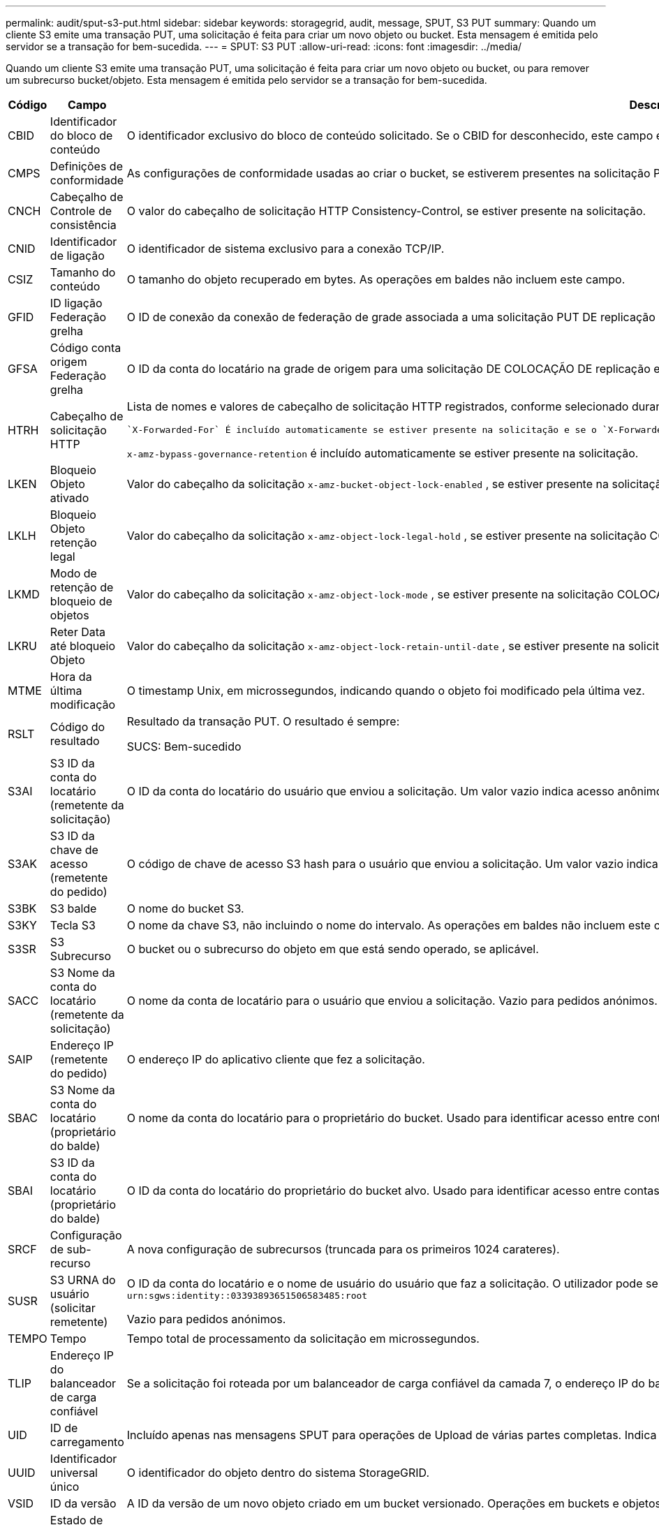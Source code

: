 ---
permalink: audit/sput-s3-put.html 
sidebar: sidebar 
keywords: storagegrid, audit, message, SPUT, S3 PUT 
summary: Quando um cliente S3 emite uma transação PUT, uma solicitação é feita para criar um novo objeto ou bucket. Esta mensagem é emitida pelo servidor se a transação for bem-sucedida. 
---
= SPUT: S3 PUT
:allow-uri-read: 
:icons: font
:imagesdir: ../media/


[role="lead"]
Quando um cliente S3 emite uma transação PUT, uma solicitação é feita para criar um novo objeto ou bucket, ou para remover um subrecurso bucket/objeto. Esta mensagem é emitida pelo servidor se a transação for bem-sucedida.

[cols="1a,1a,4a"]
|===
| Código | Campo | Descrição 


 a| 
CBID
 a| 
Identificador do bloco de conteúdo
 a| 
O identificador exclusivo do bloco de conteúdo solicitado. Se o CBID for desconhecido, este campo é definido como 0. As operações em baldes não incluem este campo.



 a| 
CMPS
 a| 
Definições de conformidade
 a| 
As configurações de conformidade usadas ao criar o bucket, se estiverem presentes na solicitação PUT Bucket (truncada para os primeiros 1024 carateres).



 a| 
CNCH
 a| 
Cabeçalho de Controle de consistência
 a| 
O valor do cabeçalho de solicitação HTTP Consistency-Control, se estiver presente na solicitação.



 a| 
CNID
 a| 
Identificador de ligação
 a| 
O identificador de sistema exclusivo para a conexão TCP/IP.



 a| 
CSIZ
 a| 
Tamanho do conteúdo
 a| 
O tamanho do objeto recuperado em bytes. As operações em baldes não incluem este campo.



 a| 
GFID
 a| 
ID ligação Federação grelha
 a| 
O ID de conexão da conexão de federação de grade associada a uma solicitação PUT DE replicação entre grade. Incluído apenas nos registos de auditoria na grelha de destino.



 a| 
GFSA
 a| 
Código conta origem Federação grelha
 a| 
O ID da conta do locatário na grade de origem para uma solicitação DE COLOCAÇÃO DE replicação entre grade. Incluído apenas nos registos de auditoria na grelha de destino.



 a| 
HTRH
 a| 
Cabeçalho de solicitação HTTP
 a| 
Lista de nomes e valores de cabeçalho de solicitação HTTP registrados, conforme selecionado durante a configuração.

 `X-Forwarded-For` É incluído automaticamente se estiver presente na solicitação e se o `X-Forwarded-For` valor for diferente do endereço IP do remetente da solicitação (campo de auditoria SAIP).

`x-amz-bypass-governance-retention` é incluído automaticamente se estiver presente na solicitação.



 a| 
LKEN
 a| 
Bloqueio Objeto ativado
 a| 
Valor do cabeçalho da solicitação `x-amz-bucket-object-lock-enabled` , se estiver presente na solicitação COLOCAR balde.



 a| 
LKLH
 a| 
Bloqueio Objeto retenção legal
 a| 
Valor do cabeçalho da solicitação `x-amz-object-lock-legal-hold` , se estiver presente na solicitação COLOCAR Objeto.



 a| 
LKMD
 a| 
Modo de retenção de bloqueio de objetos
 a| 
Valor do cabeçalho da solicitação `x-amz-object-lock-mode` , se estiver presente na solicitação COLOCAR Objeto.



 a| 
LKRU
 a| 
Reter Data até bloqueio Objeto
 a| 
Valor do cabeçalho da solicitação `x-amz-object-lock-retain-until-date` , se estiver presente na solicitação COLOCAR Objeto.



 a| 
MTME
 a| 
Hora da última modificação
 a| 
O timestamp Unix, em microssegundos, indicando quando o objeto foi modificado pela última vez.



 a| 
RSLT
 a| 
Código do resultado
 a| 
Resultado da transação PUT. O resultado é sempre:

SUCS: Bem-sucedido



 a| 
S3AI
 a| 
S3 ID da conta do locatário (remetente da solicitação)
 a| 
O ID da conta do locatário do usuário que enviou a solicitação. Um valor vazio indica acesso anônimo.



 a| 
S3AK
 a| 
S3 ID da chave de acesso (remetente do pedido)
 a| 
O código de chave de acesso S3 hash para o usuário que enviou a solicitação. Um valor vazio indica acesso anônimo.



 a| 
S3BK
 a| 
S3 balde
 a| 
O nome do bucket S3.



 a| 
S3KY
 a| 
Tecla S3
 a| 
O nome da chave S3, não incluindo o nome do intervalo. As operações em baldes não incluem este campo.



 a| 
S3SR
 a| 
S3 Subrecurso
 a| 
O bucket ou o subrecurso do objeto em que está sendo operado, se aplicável.



 a| 
SACC
 a| 
S3 Nome da conta do locatário (remetente da solicitação)
 a| 
O nome da conta de locatário para o usuário que enviou a solicitação. Vazio para pedidos anónimos.



 a| 
SAIP
 a| 
Endereço IP (remetente do pedido)
 a| 
O endereço IP do aplicativo cliente que fez a solicitação.



 a| 
SBAC
 a| 
S3 Nome da conta do locatário (proprietário do balde)
 a| 
O nome da conta do locatário para o proprietário do bucket. Usado para identificar acesso entre contas ou anônimo.



 a| 
SBAI
 a| 
S3 ID da conta do locatário (proprietário do balde)
 a| 
O ID da conta do locatário do proprietário do bucket alvo. Usado para identificar acesso entre contas ou anônimo.



 a| 
SRCF
 a| 
Configuração de sub-recurso
 a| 
A nova configuração de subrecursos (truncada para os primeiros 1024 carateres).



 a| 
SUSR
 a| 
S3 URNA do usuário (solicitar remetente)
 a| 
O ID da conta do locatário e o nome de usuário do usuário que faz a solicitação. O utilizador pode ser um utilizador local ou um utilizador LDAP. Por exemplo: `urn:sgws:identity::03393893651506583485:root`

Vazio para pedidos anónimos.



 a| 
TEMPO
 a| 
Tempo
 a| 
Tempo total de processamento da solicitação em microssegundos.



 a| 
TLIP
 a| 
Endereço IP do balanceador de carga confiável
 a| 
Se a solicitação foi roteada por um balanceador de carga confiável da camada 7, o endereço IP do balanceador de carga.



 a| 
UID
 a| 
ID de carregamento
 a| 
Incluído apenas nas mensagens SPUT para operações de Upload de várias partes completas. Indica que todas as peças foram carregadas e montadas.



 a| 
UUID
 a| 
Identificador universal único
 a| 
O identificador do objeto dentro do sistema StorageGRID.



 a| 
VSID
 a| 
ID da versão
 a| 
A ID da versão de um novo objeto criado em um bucket versionado. Operações em buckets e objetos em buckets não versionados não incluem este campo.



 a| 
VSST
 a| 
Estado de controle de versão
 a| 
O novo estado de controle de versão de um bucket. Dois estados são usados: "Habilitado" ou "suspenso". As operações em objetos não incluem este campo.

|===